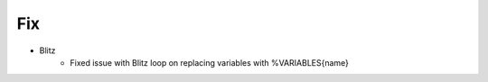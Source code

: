 --------------------------------------------------------------------------------
                                Fix
--------------------------------------------------------------------------------
* Blitz
    * Fixed issue with Blitz loop on replacing variables with %VARIABLES{name}